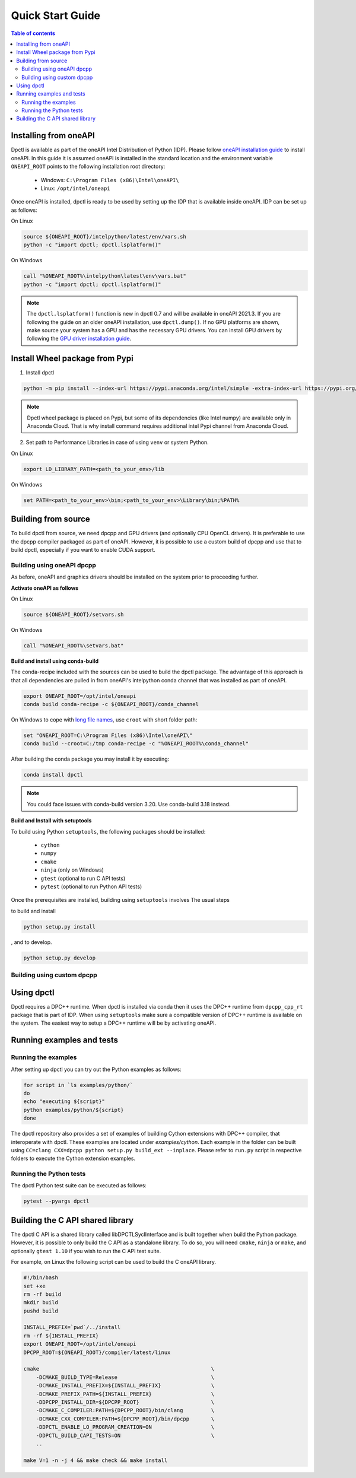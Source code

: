 .. _quick_start_guide:

#################
Quick Start Guide
#################


.. contents:: Table of contents
   :local:
   :backlinks: none
   :depth: 3

Installing from oneAPI
----------------------

Dpctl is available as part of the oneAPI Intel Distribution of Python (IDP).
Please follow `oneAPI installation guide`_ to install oneAPI. In this guide it
is assumed oneAPI is installed in the standard location and the environment
variable ``ONEAPI_ROOT`` points to the following installation root directory:

    - Windows: ``C:\Program Files (x86)\Intel\oneAPI\``
    - Linux: ``/opt/intel/oneapi``

Once oneAPI is installed, dpctl is ready to be used by setting up the IDP that
is available inside oneAPI. IDP can be set up as follows:

On Linux

.. code-block:: bash

  source ${ONEAPI_ROOT}/intelpython/latest/env/vars.sh
  python -c "import dpctl; dpctl.lsplatform()"

On Windows

.. code-block:: bat

    call "%ONEAPI_ROOT%\intelpython\latest\env\vars.bat"
    python -c "import dpctl; dpctl.lsplatform()"


.. note::

    The ``dpctl.lsplatform()`` function is new in dpctl 0.7 and will be
    available in oneAPI 2021.3. If you are following the guide on an older
    oneAPI installation, use ``dpctl.dump()``. If no GPU platforms are shown,
    make source your system has a GPU and has the necessary GPU drivers. You can
    install GPU drivers by following the `GPU driver installation guide`_.

Install Wheel package from Pypi
-------------------------------

1. Install dpctl

.. code-block:: bash

    python -m pip install --index-url https://pypi.anaconda.org/intel/simple -extra-index-url https://pypi.org/simple dpctl

.. note::

    Dpctl wheel package is placed on Pypi, but some of its dependencies
    (like Intel numpy) are available only in Anaconda Cloud. That is why install
    command requires additional intel Pypi channel from Anaconda Cloud.

2. Set path to Performance Libraries in case of using ``venv`` or system Python.


On Linux

.. code-block:: bash

    export LD_LIBRARY_PATH=<path_to_your_env>/lib

On Windows

.. code-block:: bat

    set PATH=<path_to_your_env>\bin;<path_to_your_env>\Library\bin;%PATH%

Building from source
--------------------

To build dpctl from source, we need dpcpp and GPU drivers (and optionally CPU
OpenCL drivers). It is preferable to use the dpcpp compiler packaged as part of
oneAPI. However, it is possible to use a custom build of dpcpp and use that to
build dpctl, especially if you want to enable CUDA support.

Building using oneAPI dpcpp
~~~~~~~~~~~~~~~~~~~~~~~~~~~

As before, oneAPI and graphics drivers should be installed on the system prior
to proceeding further.

**Activate oneAPI as follows**

On Linux

.. code-block:: bash

  source ${ONEAPI_ROOT}/setvars.sh

On Windows

.. code-block:: bat

    call "%ONEAPI_ROOT%\setvars.bat"

**Build and install using conda-build**

The conda-recipe included with the sources can be used to build the dpctl
package. The advantage of this approach is that all dependencies are pulled in
from oneAPI's intelpython conda channel that was installed as part of oneAPI.

.. code-block:: bash

    export ONEAPI_ROOT=/opt/intel/oneapi
    conda build conda-recipe -c ${ONEAPI_ROOT}/conda_channel

On Windows to cope with `long file names <https://github.com/IntelPython/dpctl/issues/15>`_,
use ``croot`` with short folder path:

.. code-block:: bat

    set "ONEAPI_ROOT=C:\Program Files (x86)\Intel\oneAPI\"
    conda build --croot=C:/tmp conda-recipe -c "%ONEAPI_ROOT%\conda_channel"

After building the conda package you may install it by executing:

.. code-block:: bash

    conda install dpctl

.. note::

    You could face issues with conda-build version 3.20. Use conda-build
    3.18 instead.

**Build and Install with setuptools**

To build using Python ``setuptools``, the following packages should be
installed:

    - ``cython``
    - ``numpy``
    - ``cmake``
    - ``ninja`` (only on Windows)
    - ``gtest`` (optional to run C API tests)
    - ``pytest`` (optional to run Python API tests)

Once the prerequisites are installed, building using ``setuptools`` involves The
usual steps

to build and install

.. code-block:: bash

    python setup.py install

, and to develop.

.. code-block:: bash

    python setup.py develop

Building using custom dpcpp
~~~~~~~~~~~~~~~~~~~~~~~~~~~

.. todo:

    Instructions coming soon.

Using dpctl
-----------

Dpctl requires a DPC++ runtime. When dpctl is installed via conda then it uses
the DPC++ runtime from ``dpcpp_cpp_rt`` package that is part of IDP. When using
``setuptools`` make sure a compatible version of DPC++ runtime is available on
the system. The easiest way to setup a DPC++ runtime will be by activating
oneAPI.

Running examples and tests
--------------------------

Running the examples
~~~~~~~~~~~~~~~~~~~~

After setting up dpctl you can try out the Python examples as follows:

.. code-block:: bash

    for script in `ls examples/python/`
    do
    echo "executing ${script}"
    python examples/python/${script}
    done

The dpctl repository also provides a set of examples of building Cython
extensions with DPC++ compiler, that interoperate with dpctl. These examples are
located under *examples/cython*. Each example in the folder can be built using
``CC=clang CXX=dpcpp python setup.py build_ext --inplace``. Please refer to
``run.py`` script in respective folders to execute the Cython extension
examples.

Running the Python tests
~~~~~~~~~~~~~~~~~~~~~~~~

The dpctl Python test suite can be executed as follows:

.. code-block:: bash

    pytest --pyargs dpctl


Building the C API shared library
---------------------------------

The dpctl C API is a shared library called libDPCTLSyclInterface and is built
together when build the Python package. However, it is possible to only build
the C API as a standalone library. To do so, you will need ``cmake``,
``ninja`` or ``make``, and optionally ``gtest 1.10`` if you wish to run the
C API test suite.

For example, on Linux the following script can be used to build the C oneAPI
library.

.. code-block:: bash

    #!/bin/bash
    set +xe
    rm -rf build
    mkdir build
    pushd build

    INSTALL_PREFIX=`pwd`/../install
    rm -rf ${INSTALL_PREFIX}
    export ONEAPI_ROOT=/opt/intel/oneapi
    DPCPP_ROOT=${ONEAPI_ROOT}/compiler/latest/linux

    cmake                                                       \
        -DCMAKE_BUILD_TYPE=Release                              \
        -DCMAKE_INSTALL_PREFIX=${INSTALL_PREFIX}                \
        -DCMAKE_PREFIX_PATH=${INSTALL_PREFIX}                   \
        -DDPCPP_INSTALL_DIR=${DPCPP_ROOT}                       \
        -DCMAKE_C_COMPILER:PATH=${DPCPP_ROOT}/bin/clang         \
        -DCMAKE_CXX_COMPILER:PATH=${DPCPP_ROOT}/bin/dpcpp       \
        -DDPCTL_ENABLE_LO_PROGRAM_CREATION=ON                   \
        -DDPCTL_BUILD_CAPI_TESTS=ON                             \
        ..

    make V=1 -n -j 4 && make check && make install





.. _oneAPI installation guide: https://software.intel.com/content/www/us/en/develop/articles/installation-guide-for-intel-oneapi-toolkits.html
.. _GPU driver installation guide : https://dgpu-docs.intel.com/installation-guides/index.html
